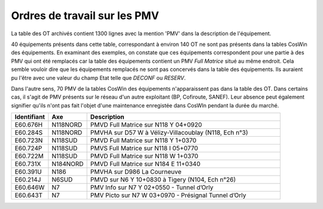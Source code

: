 Ordres de travail sur les PMV
==============================
La table des OT archivés contient 1300 lignes avec la mention 'PMV' dans la description de l'équipement.

40 équipements présents dans cette table, correspondant à environ 140 OT ne sont pas présents dans la tables CosWin des équipements.
En examinant des exemples, on constate que ces équipements correspondent pour une partie à des PMV qui ont été remplacés 
car la table des équipements contient un PMV *Full Matrice* situé au même endroit.
Cela semble vouloir dire que les équipements remplacés ne sont pas concervés dans la table des équipements. 
Ils auraient pu l'être avec une valeur du champ Etat telle que *DECONF* ou  *RESERV*.

Dans l'autre sens, 70 PMV de la tables CosWin des équipements n'apparaissent pas dans la table des OT.
Dans certains cas, il s'agit de PMV présents sur le réseau d'un autre exploitant (BP, Cofiroute, SANEF).
Leur absence peut également signifier qu'ils n'ont pas fait l'objet d'une maintenance enregistée dans CosWIn pendant la durée du marché.

.. csv-table::
   :header: Identifiant,Axe,Description
   :widths: 10, 10, 80
   :width: 90%

   E60.676H,N118NORD,PMVD Full Matrice sur N118 Y 04+0920
   E60.284S,N118NORD,"PMVHA sur D57 W à Vélizy-Villacoublay (N118, Ech n°3)"
   E60.723N,N118SUD,PMVD Full Matrice sur N118 Y 1+0370
   E60.724P,N118SUD,PMVS Full Matrice sur N118 I 05+0770
   E60.722M,N118SUD,PMVD Full Matrice sur N118 W 1+0370
   E60.731X,N184NORD,PMVD Full Matrice sur N184 E 11+0340
   E60.391U,N186,PMVHA sur D986 La Courneuve
   E60.214J,N6SUD,"PMVD sur N6 Y 10+0830 à Tigery (N104, Ech n°26)"
   E60.646W,N7,PMV Info sur N7 Y 02+0550 - Tunnel d’Orly
   E60.643T,N7,PMV Picto sur N7 W 03+0970 - Présignal Tunnel d’Orly






